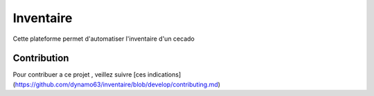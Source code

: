 ###################
Inventaire 
###################

Cette plateforme permet d'automatiser l'inventaire d'un cecado


***************
Contribution 
***************

Pour contribuer a ce projet , veillez suivre [ces indications](https://github.com/dynamo63/inventaire/blob/develop/contributing.md)
